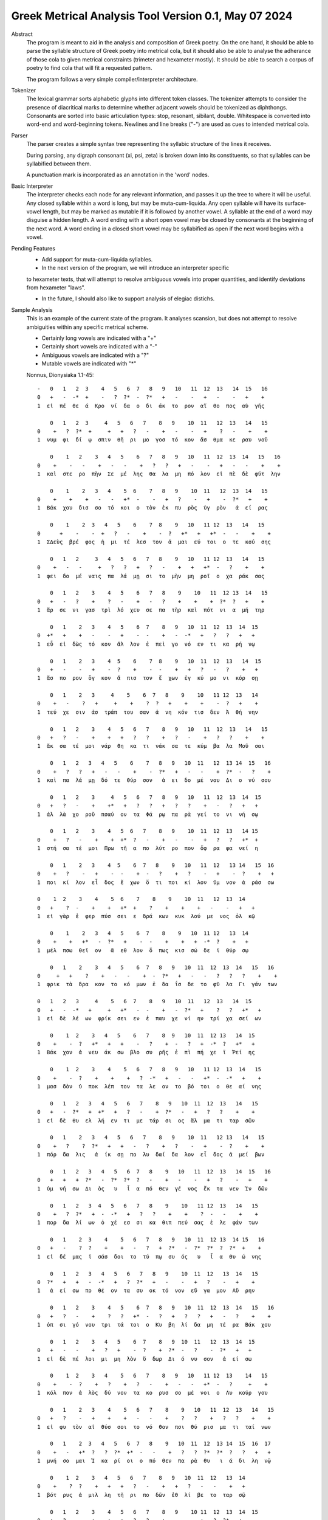 Greek Metrical Analysis Tool Version 0.1, May 07 2024
=====================================================
Abstract
    The program is meant to aid in the analysis and composition of Greek poetry.
    On the one hand, it should be able to parse the syllable structure of Greek poetry
    into metrical cola, but it should also be able to analyse the adherance of those
    cola to given metrical constraints (trimeter and hexameter mostly). It should be
    able to search a corpus of poetry to find cola that will fit a requested pattern.

    The program follows a very simple compiler/interpreter architecture.

Tokenizer
    The lexical grammar sorts alphabetic glyphs into different token classes.
    The tokenizer attempts to consider the presence of diacritical marks to 
    determine whether adjacent vowels should be tokenized as diphthongs. 
    Consonants are sorted into basic articulation types: stop, resonant,
    sibilant, double. Whitespace is converted into word-end and word-beginning
    tokens. Newlines and line breaks ("-") are used as cues to intended metrical cola.

Parser
    The parser creates a simple syntax tree representing the syllabic structure
    of the lines it receives. 
    
    During parsing, any digraph consonant (xi, psi, zeta) is broken down into 
    its constituents, so that syllables can be syllabified between them.

    A punctuation mark is incorporated as an annotation in the 'word' nodes.

Basic Interpreter
    The interpreter checks each node for any relevant information, and passes 
    it up the tree to where it will be useful. Any closed syllable within a 
    word is long, but may be muta-cum-liquida. Any open syllable will have its
    surface-vowel length, but may be marked as mutable if it is followed by 
    another vowel. A syllable at the end of a word may disguise a hidden
    length. A word ending with a short open vowel may be closed by consonants at
    the beginning of the next word. A word ending in a closed short vowel may be
    syllabified as open if the next word begins with a vowel.

Pending Features
    - Add support for muta-cum-liquida syllables.

    - In the next version of the program, we will introduce an interpreter specific
    to hexameter texts, that will attempt to resolve ambiguous vowels into proper
    quantities, and identify deviations from hexameter "laws".
    
    - In the future, I should also like to support analysis of elegiac distichs.

Sample Analysis
    This is an example of the current state of the program. It analyses 
    scansion, but does not attempt to resolve ambiguities within any specific
    metrical scheme. 

    - Certainly long vowels are indicated with a "+"
    - Certainly short vowels are indicated with a "-"
    - Ambiguous vowels are indicated with a "?"
    - Mutable vowels are indicated with "*"
    
    Nonnus, Dionysiaka 1.1-45::

        -   0   1   2  3    4   5   6  7   8   9   10   11  12  13   14  15   16
        0   +   -  -*  +    -   ?  ?*  -  ?*   +   -    -   +   -    -   +    +
        1  εἰ  πέ  θε  ά  Κρο  νί  δα  ο  δι  άκ  το  ρον  αἴ  θο  πος  αὐ  γῆς

            0   1   2  3     4   5   6   7    8   9    10  11   12  13   14   15
        0    +   ?  ?*  +     +   +   ?   -    +   -    -   +    ?   -    +    +
        1  νυμ  φι  δί  ῳ  σπιν  θῆ  ρι  μο  γοσ  τό  κον  ἄσ  θμα  κε  ραυ  νοῦ

            0    1   2    3   4   5    6   7   8   9   10   11  12  13  14   15   16
        0    +    -   -    +   -   -    +   ?   ?   +   -    -   +   -   -    +    +
        1  καὶ  στε  ρο  πὴν  Σε  μέ  λης  θα  λα  μη  πό  λον  εἰ  πὲ  δὲ  φύτ  λην

            0    1    2   3   4    5  6    7   8   9    10  11   12  13  14   15
        0    +    +    +   -   -   +*  -    -   +   ?    -   +    -  ?*   +    +
        1  Βάκ  χου  δισ  σο  τό  κοι  ο  τὸν  ἐκ  πυ  ρὸς  ὑγ  ρὸν   ἀ  εί  ρας

            0    1    2  3   4   5    6    7  8    9   10   11 12  13   14   15
        0      +    -    -  +   ?   -    +    -  ?   +*   +   +*  -   -    +    +
        1  ΣΔεὺς  βρέ  φος  ἡ  μι  τέ  λεσ  τον  ἀ  μαι  εύ  τοι  ο  τε  κού  σης

            0   1   2     3   4   5   6   7   8    9   10   11 12  13   14   15
        0    +   -   -     +   ?   ?   +   ?   -    +   +   +*  -   ?    +    +
        1  φει  δο  μέ  ναις  πα  λά  μῃ  σι  το  μὴν  μη  ροῖ  ο  χα  ράκ  σας

            0   1   2    3    4   5    6   7   8    9    10   11  12 13  14   15
        0   +   -   ?    +    ?   -    +   -   ?    +    +    +  ?*  ?   +    +
        1  ἄρ  σε  νι  γασ  τρὶ  λό  χευ  σε  πα  τὴρ  καὶ  πότ  νι  α  μή  τηρ

            0   1    2   3    4   5    6  7    8   9   10  11  12  13  14  15
        0  +*   +    +   -    -   +    -  -    +   -  -*   +   ?   ?   +   +
        1  εὖ  εἰ  δὼς  τό  κον  ἄλ  λον  ἐ  πεὶ  γο  νό  εν  τι  κα  ρή  νῳ

            0   1    2   3    4  5    6    7  8    9   10  11  12  13   14  15
        0   +   -    -   +    -  ?    +    -  -    +   +   ?   -   ?    +   +
        1  ἄσ  πο  ρον  ὄγ  κον  ἄ  πισ  τον  ἔ  χων  ἐγ  κύ  μο  νι  κόρ  σῃ

            0   1    2   3     4    5    6  7   8    9    10   11 12  13   14
        0    +   -    ?   +     +    +    ?  ?   +    +    +    -  ?   +    +
        1  τεύ  χε  σιν  ἀσ  τράπ  του  σαν  ἀ  νη  κόν  τισ  δεν  Ἀ  θή  νην

            0   1   2    3    4   5   6   7    8   9   10   11  12  13   14   15
        0   +   ?   -    +    +   +   ?   ?    +   ?   -    +   ?   ?    +    +
        1  ἄκ  σα  τέ  μοι  νάρ  θη  κα  τι  νάκ  σα  τε  κύμ  βα  λα  Μοῦ  σαι

            0   1   2   3   4   5    6    7   8   9   10  11   12  13 14  15   16
        0    +   ?   ?   +   -   -    +    -  ?*   +   -   -    +  ?*  -   ?    +
        1  καὶ  πα  λά  μῃ  δό  τε  θύρ  σον   ἀ  ει  δο  μέ  νου  Δι  ο  νύ  σου

            0   1   2    3     4   5   6   7   8   9   10   11  12  13  14  15
        0   +   ?   -    +    +*   +   ?   ?   +   ?   ?    +   -   ?   +   +
        1  ἀλ  λὰ  χο  ροῦ  πσαύ  ον  τα  Φά  ρῳ  πα  ρὰ  γεί  το  νι  νή  σῳ

            0   1   2    3    4   5  6   7    8   9    10  11  12  13   14 15
        0    +   ?   -    +    +  +*  ?   -    +   -    -   +   ?   ?   +*  +
        1  στή  σα  τέ  μοι  Πρω  τῆ  α  πο  λύτ  ρο  πον  ὄφ  ρα  φα  νεί  η

            0   1    2   3    4  5    6  7   8    9   10   11  12   13 14   15  16
        0    +   ?    -   +    -  -    +  -   ?    +   ?    -   +    -  ?    +   +
        1  ποι  κί  λον  εἶ  δος  ἔ  χων  ὅ  τι  ποι  κί  λον  ὕμ  νον  ἀ  ράσ  σω

        0    1  2    3    4    5  6    7    8    9    10  11   12  13  14
        0   +    ?  -    +    +   +*  +    ?    +    +    +   -    -   +   +
        1  εἰ  γὰρ  ἐ  φερ  πύσ  σει  ε  δρά  κων  κυκ  λού  με  νος  ὁλ  κῷ

            0    1    2   3   4   5    6  7    8    9   10  11 12   13  14
        0    +    +   +*   -  ?*   +    -  -    +    +   +  -*  ?    +   +
        1  μέλ  πσω  θεῖ  ον   ἄ  εθ  λον  ὅ  πως  κισ  σώ  δε  ϊ  θύρ  σῳ

            0   1    2    3   4   5    6  7   8   9   10  11  12  13  14   15   16
        0     +   +    ?    +   -   -    +  -  ?*   +   -   -   ?   ?   ?    +    +
        1  φρικ  τὰ  δρα  κον  το  κό  μων  ἐ  δα  ΐσ  δε  το  φῦ  λα  Γι  γάν  των

        0   1   2   3     4    5   6  7    8   9   10  11   12  13   14  15
        0   +   -  -*   +     +   +*   -  -    +   -  ?*   +    ?   ?   +*   +
        1  εἰ  δὲ  λέ  ων  φρίκ  σει  εν  ἐ  παυ  χε  νί  ην  τρί  χα  σεί  ων

            0    1  2    3   4   5    6   7    8  9   10  11  12 13   14  15
        0    +    -  ?   +*   +   +    -   ?    +  -   ?   +  -*  ?   +*   +
        1  Βάκ  χον  ἀ  νευ  άκ  σω  βλο  συ  ρῆς  ἐ  πὶ  πή  χε  ϊ  Ῥεί  ης

            0    1  2    3    4    5   6   7   8   9   10   11 12  13  14   15
        0    +    -  ?    +    +    +   ?  -*   +   -   -   +*  -  -*   +    +
        1  μασ  δὸν  ὑ  ποκ  λέπ  τον  τα  λε  ον  το  βό  τοι  ο  θε  αί  νης

            0   1   2   3   4   5   6   7    8   9   10  11  12  13   14   15
        0   +   -  ?*   +  +*   +   ?   -    +  ?*   -   +   ?   ?    +    +
        1  εἰ  δὲ  θυ  ελ  λή  εν  τι  με  τάρ  σι  ος  ἅλ  μα  τι  ταρ  σῶν

            0   1    2   3   4   5   6   7    8   9    10  11   12 13   14   15
        0    +   ?    ?  ?*   +   +   -   ?    +   ?    -   +    -  ?    +    +
        1  πόρ  δα  λις   ἀ  ίκ  σῃ  πο  λυ  δαί  δα  λον  εἶ  δος  ἀ  μεί  βων

            0   1   2   3   4   5   6  7   8    9   10   11  12  13   14  15   16
        0   +   +   +  ?*   -  ?*  ?*  ?   -    +   -    -   +   ?    -   +    +
        1  ὑμ  νή  σω  Δι  ὸς   υ   ἷ  α  πό  θεν  γέ  νος  ἔκ  τα  νεν  Ἰν  δῶν

            0   1   2   3  4   5   6   7   8    9    10   11 12  13   14   15
        0    +   ?  ?*   +  -  -*   +   ?   ?    +    +    ?  -   -    +    +
        1  πορ  δα  λί  ων  ὀ  χέ  εσ  σι  κα  θιπ  πεύ  σας  ἐ  λε  φάν  των

            0   1    2  3    4    5   6   7   8   9   10  11  12 13  14 15   16
        0   +   -    ?  ?    +    +   -   ?   +  ?*   -  ?*  ?*  ?  ?*  +    +
        1  εἰ  δέ  μας  ἰ  σάσ  δοι  το  τύ  πῳ  συ  ός   υ   ἷ  α  Θυ  ώ  νης

            0   1   2   3   4   5   6   7   8   9    10  11  12   13  14   15
        0  ?*   +   +   -  -*   +   ?  ?*   +   -    -   +   ?    -   +    +
        1   ἀ  εί  σω  πο  θέ  ον  τα  συ  οκ  τό  νον  εὔ  γα  μον  Αὔ  ρην

            0   1   2    3    4   5    6  7   8   9   10  11  12  13  14   15   16
        0   +   ?   -    +    ?   ?   +*  -   ?   +   ?   ?   +   -   ?    +    +
        1  ὀπ  σι  γό  νου  τρι  τά  τοι  ο  Κυ  βη  λί  δα  μη  τέ  ρα  Βάκ  χου

            0   1   2    3   4   5    6  7    8   9  10  11   12  13  14  15
        0   +   -   -    +   ?   +    -  ?    +  ?*  -   ?    -  ?*   +   +
        1  εἰ  δὲ  πέ  λοι  μι  μη  λὸν  ὕ  δωρ  Δι  ό  νυ  σον   ἀ  εί  σω

            0    1  2    3   4    5   6   7    8   9   10   11 12  13    14   15
        0    +    -  ?    +   ?    +   ?   -    +   -   -   +*  -   ?     +    +
        1  κόλ  πον  ἁ  λὸς  δύ  νον  τα  κο  ρυσ  σο  μέ  νοι  ο  Λυ  κούρ  γου

            0   1    2   3    4    5   6   7    8    9   10   11  12  13   14   15
        0   +   ?    -   +    +    +   -   -    +    ?   ?    +   ?   ?    +    +
        1  εἰ  φυ  τὸν  αἰ  θύσ  σοι  το  νό  θον  πσι  θύ  ρισ  μα  τι  ταί  νων

            0   1    2  3   4   5   6  7   8    9   10  11  12  13 14  15  16  17
        0    +   -   +*  ?   ?  ?*  +*  -   -    +   ?   ?  ?*  ?*  ?   ?   +   +
        1  μνή  σο  μαι  Ἰ  κα  ρί  οι  ο  πό  θεν  πα  ρὰ  θυ   ι  ά  δι  λη  νῷ

            0    1  2    3   4   5   6   7    8   9   10  11  12   13  14
        0    +    ?  ?    +   +   +   ?   -    +   +   ?   -   -    +   +
        1  βότ  ρυς  ἁ  μιλ  λη  τῆ  ρι  πο  δῶν  ἐθ  λί  βε  το  ταρ  σῷ

            0   1   2    3    4   5   6   7    8   9    10 11  12  13  14  15
        0   +   ?   -    +    +   +   ?   ?    +   -    -  +   ?  ?*   +   -
        1  Ἄκ  σα  τέ  μοι  νάρ  θη  κα  Μι  μαλ  λό  νες  ὠ  μα  δί  ην  δὲ

            0   1   2    3   4   5   6    7  8   9   10   11  12  13  14  15   16
        0    +   ?   ?    +   ?   -   +    -  -   +   -    -   +   ?   ?   +    +
        1  νεβ  ρί  δα  ποι  κι  λό  νω  τον  ἐ  θή  μο  νος  ἀν  τὶ  χι  τῶ  νος

            0    1   2    3     4    5   6   7   8   9    10  11   12  13  14   15
        0     +    ?   -    +     +    +   ?   ?   +   ?    -   +   -*   -   +    +
        1  σφίγ  κσα  τέ  μοι  στέρ  νοι  σι  Μα  ρω  νί  δος  ἔμ  πλε  ον  ὀδ  μῆς

            0   1   2   3   4   5  6   7    8   9   10  11 12   13 14  15  16
        0    +   ?  -*   +   ?  ?*  +   -    ?   +   -  -*  +   +*  -   +   +
        1  νεκ  τα  ρέ  ης  βυ  θί  ῃ  δὲ  παρ  Εἰ  δο  θέ  ῃ  καὶ  Ὁ  μή  ρῳ

            0   1   2   3   4    5   6   7    8    9   10  11  12  13 14
        0   +  ?*   +   ?   ?    +   ?   ?    +    +   +   -   -  ?*  +
        1  φω  κά  ων  βα  ρὺ  δέρ  μα  φυ  λασ  σέσ  θω  Με  νε  λά  ῳ

            0   1  2    3   4   5    6    7    8   9   10   11 12  13  14  15  16
        0  +*  ?*  ?    +   -   -    +    ?   +*   +   ?    ?  +   ?   -   +   -
        1  εὔ   ι  ά  μοι  δό  τε  ῥόπ  τρα  καὶ  αἰ  γί  δας  ἡ  δυ  με  λῆ  δὲ

            0   1    2   3   4   5    6  7    8   9   10  11   12 13  14  15
        0   +   +    +  -*   -   +    -  -    +   ?   -   +   +*  -   ?   +
        1  ἄλ  λῳ  δίθ  ρο  ον  αὐ  λὸν  ὀ  πάσ  σα  τε  μὴ  καὶ  ὀ  ρί  νω

            0    1  2    3   4   5    6    7  8    9   10   11  12   13  14 15  16
        0    +    -  -    +   -   ?    +    ?  ?    +   -   +*   +   -*   -  +   +
        1  Φοῖ  βον  ἐ  μόν  δο  νά  κων  γὰρ  ἀ  ναί  νε  ται  ἔμ  πνο  ον  ἠ  χώ

            0  1   2    3   4   5  6   7  8   9    10  11   12 13   14    15
        0    +  -   -    +  ?*  ?*  -  -*  +   ?    -   +    -  -    +     +
        1  ἐκσ  ὅ  τε  Μαρ  σύ   α  ο  θε  η  μά  χον  αὐ  λὸν  ἐ  λέγ  κσας

            0   1   2   3  4   5   6   7   8    9    10  11   12  13    14
        0    +   ?   ?  +*  +   +   -   ?   +    +    +   -    -   +     +
        1  δέρ  μα  πα  ρῃ  ώ  ρη  σε  φυ  τῷ  κολ  πού  με  νον  αὔ  ραις

            0   1    2  3   4   5   6  7   8    9   10   11 12  13  14  15
        0    +   +    ?  -   ?  ?*  ?*  ?   ?    +   ?   +*  -   -  +*   +
        1  γυμ  νώ  σας  ὅ  λα  γυ   ῖ  α  λι  πορ  ρί  νοι  ο  νο  μῆ  ος

            0   1   2  3    4   5    6  7   8   9    10  11  12 13   14   15
        0   +   ?  -*  ?    +   +    -  ?   +   -    -   +  -*  -    +    +
        1  ἀλ  λά  θε  ά  μασ  τῆ  ρος  ἀ  λή  μο  νος  ἄρ  χε  ο  Κάδ  μου
